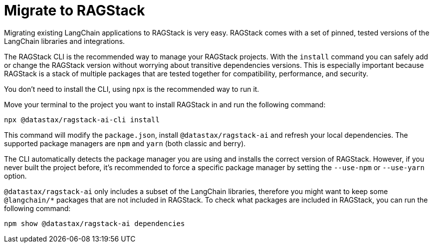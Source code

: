 = Migrate to RAGStack

Migrating existing LangChain applications to RAGStack is very easy.
RAGStack comes with a set of pinned, tested versions of the LangChain libraries and integrations.

The RAGStack CLI is the recommended way to manage your RAGStack projects.
With the `install` command you can safely add or change the RAGStack version without worrying about transitive dependencies versions.
This is especially important because RAGStack is a stack of multiple packages that are tested together for compatibility, performance, and security.

You don't need to install the CLI, using `npx` is the recommended way to run it.

Move your terminal to the project you want to install RAGStack in and run the following command:
[source,bash]
----
npx @datastax/ragstack-ai-cli install
----

This command will modify the `package.json`, install `@datastax/ragstack-ai` and refresh your local dependencies.
The supported package managers are `npm` and `yarn` (both classic and berry).

The CLI automatically detects the package manager you are using and installs the correct version of RAGStack.
However, if you never built the project before, it's recommended to force a specific package manager by setting the `--use-npm` or `--use-yarn` option.


`@datastax/ragstack-ai` only includes a subset of the LangChain libraries, therefore you might want to keep some `@langchain/*` packages that are not included in RAGStack.
To check what packages are included in RAGStack, you can run the following command:
[source,bash]
----
npm show @datastax/ragstack-ai dependencies
----